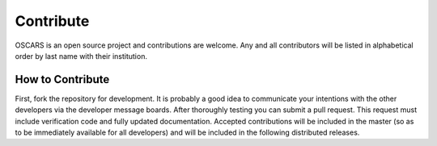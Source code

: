 Contribute
==========

OSCARS is an open source project and contributions are welcome.  Any and all contributors will be listed in alphabetical order by last name with their institution.


How to Contribute
^^^^^^^^^^^^^^^^^

First, fork the repository for development.  It is probably a good idea to communicate your intentions with the other developers via the developer message boards.  After thoroughly testing you can submit a pull request.  This request must include verification code and fully updated documentation.  Accepted contributions will be included in the master (so as to be immediately available for all developers) and will be included in the following distributed releases.
